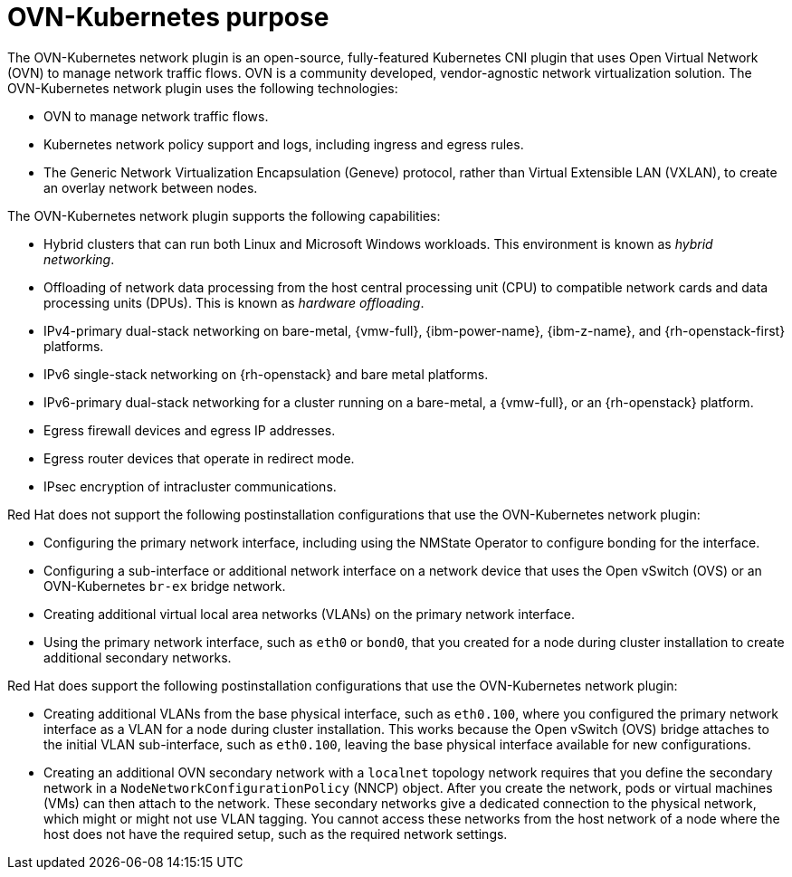 // Module included in the following assemblies:
//
// * networking/ovn_kubernetes_network_provider/about-ovn-kubernetes.adoc

:_mod-docs-content-type: CONCEPT
[id="nw-ovn-kubernetes-purpose_{context}"]
= OVN-Kubernetes purpose

The OVN-Kubernetes network plugin is an open-source, fully-featured Kubernetes CNI plugin that uses Open Virtual Network (OVN) to manage network traffic flows. OVN is a community developed, vendor-agnostic network virtualization solution. The OVN-Kubernetes network plugin uses the following technologies:

* OVN to manage network traffic flows.
* Kubernetes network policy support and logs, including ingress and egress rules.
* The Generic Network Virtualization Encapsulation (Geneve) protocol, rather than Virtual Extensible LAN (VXLAN), to create an overlay network between nodes.

The OVN-Kubernetes network plugin supports the following capabilities:

* Hybrid clusters that can run both Linux and Microsoft Windows workloads. This environment is known as _hybrid networking_.
* Offloading of network data processing from the host central processing unit (CPU) to compatible network cards and data processing units (DPUs). This is known as _hardware offloading_.
* IPv4-primary dual-stack networking on bare-metal, {vmw-full}, {ibm-power-name}, {ibm-z-name}, and {rh-openstack-first} platforms.
* IPv6 single-stack networking on {rh-openstack} and bare metal platforms.
* IPv6-primary dual-stack networking for a cluster running on a bare-metal, a {vmw-full}, or an {rh-openstack} platform.
* Egress firewall devices and egress IP addresses.
* Egress router devices that operate in redirect mode.
* IPsec encryption of intracluster communications.

Red{nbsp}Hat does not support the following postinstallation configurations that use the OVN-Kubernetes network plugin:

* Configuring the primary network interface, including using the NMState Operator to configure bonding for the interface.
* Configuring a sub-interface or additional network interface on a network device that uses the Open vSwitch (OVS) or an OVN-Kubernetes `br-ex` bridge network.
* Creating additional virtual local area networks (VLANs) on the primary network interface.
* Using the primary network interface, such as `eth0` or `bond0`, that you created for a node during cluster installation to create additional secondary networks.

Red{nbsp}Hat does support the following postinstallation configurations that use the OVN-Kubernetes network plugin:

* Creating additional VLANs from the base physical interface, such as `eth0.100`, where you configured the primary network interface as a VLAN for a node during cluster installation. This works because the Open vSwitch (OVS) bridge attaches to the initial VLAN sub-interface, such as `eth0.100`, leaving the base physical interface available for new configurations.
* Creating an additional OVN secondary network with a `localnet` topology network requires that you define the secondary network in a `NodeNetworkConfigurationPolicy` (NNCP) object. After you create the network, pods or virtual machines (VMs) can then attach to the network. These secondary networks give a dedicated connection to the physical network, which might or might not use VLAN tagging. You cannot access these networks from the host network of a node where the host does not have the required setup, such as the required network settings.